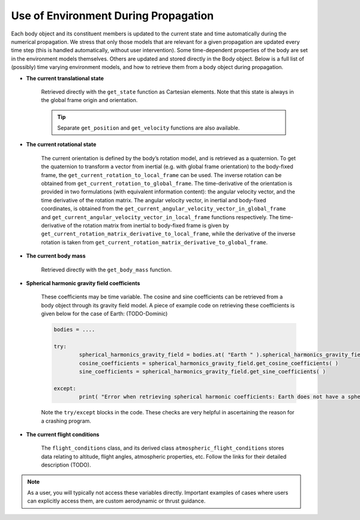 =====================================
Use of Environment During Propagation
=====================================

Each body object and its constituent members is updated to the current state and time automatically during the numerical propagation. We stress that only those models that are relevant for a given propagation are updated every time step (this is handled automatically, without user intervention). Some time-dependent properties of the body are set in the environment models themselves. Others are updated and stored directly in the Body object. Below is a full list of (possibly) time varying environment models, and how to retrieve them from a body object during propagation.

- **The current translational state**

	Retrieved directly with the ``get_state`` function as Cartesian elements. Note that this state is always in the global frame origin and orientation.

	.. tip:: 

		Separate ``get_position`` and ``get_velocity`` functions are also available.

- **The current rotational state**

	The current orientation is defined by the body’s rotation model, and is retrieved as a quaternion. To get the quaternion to transform a vector from inertial (e.g. with global frame orientation) to the body-fixed frame, the ``get_current_rotation_to_local_frame`` can be used. The inverse rotation can be obtained from ``get_current_rotation_to_global_frame``. The time-derivative of the orientation is provided in two formulations (with equivalent information content): the angular velocity vector, and the time derivative of the rotation matrix. The angular velocity vector, in inertial and body-fixed coordinates, is obtained from the ``get_current_angular_velocity_vector_in_global_frame`` and ``get_current_angular_velocity_vector_in_local_frame`` functions respectively. The time-derivative of the rotation matrix from inertial to body-fixed frame is given by ``get_current_rotation_matrix_derivative_to_local_frame``, while the derivative of the inverse rotation is taken from ``get_current_rotation_matrix_derivative_to_global_frame``.

- **The current body mass**

	Retrieved directly with the ``get_body_mass`` function.

- **Spherical harmonic gravity field coefficients**

	These coefficients may be time variable. The cosine and sine coefficients can be retrieved from a body object through its gravity field model. A piece of example code on retrieving these coefficients is given below for the case of Earth: (TODO-Dominic)

	.. code-block:: python

		bodies = ....

		try:
			spherical_harmonics_gravity_field = bodies.at( "Earth " ).spherical_harmonics_gravity_field
			cosine_coefficients = spherical_harmonics_gravity_field.get_cosine_coefficients( )
			sine_coefficients = spherical_harmonics_gravity_field.get_sine_coefficients( )

		except:
			print( "Error when retrieving spherical harmonic coefficients: Earth does not have a spherical harmonics gravity field" )

	Note the ``try/except`` blocks in the code. These checks are very helpful in ascertaining the reason for a crashing program.

- **The current flight conditions**

	The ``flight_conditions`` class, and its derived class ``atmospheric_flight_conditions`` stores data relating to altitude, flight angles, atmospheric properties, etc. Follow the links for their detailed description (TODO).


.. note::

	As a user, you will typically not access these variables directly. Important examples of cases where users can explicitly access them, are custom aerodynamic or thrust guidance.